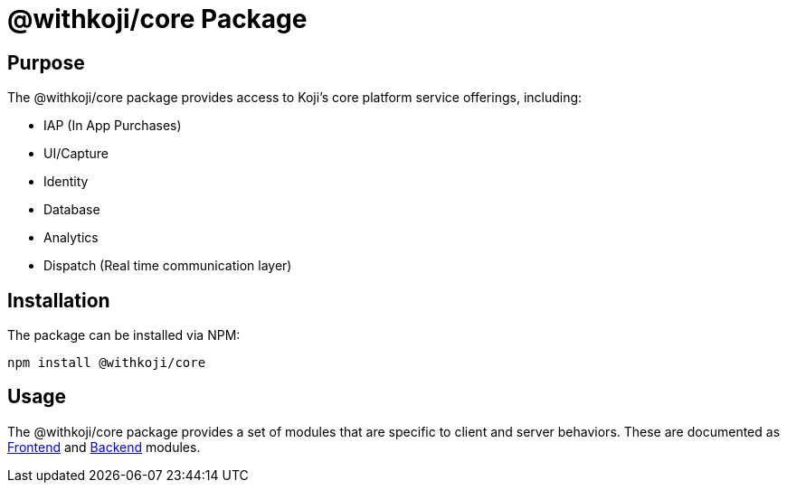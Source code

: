 = @withkoji/core Package
:page-slug: core-overview
:page-description: Overview of the @withkoji/core package and how to use it

== Purpose

The @withkoji/core package provides access to Koji's core platform service offerings, including:

* IAP (In App Purchases)
* UI/Capture
* Identity
* Database
* Analytics
* Dispatch (Real time communication layer)

== Installation

The package can be installed via NPM:

[source,bash]
----
npm install @withkoji/core
----

== Usage

The @withkoji/core package provides a set of modules that are specific to client and server behaviors. These are documented as <<core-frontend-overview, Frontend>> and <<core-backend-overview, Backend>> modules.
